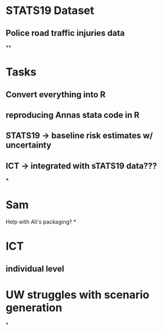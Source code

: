 * STATS19 Dataset
** Police road traffic injuries data
**



* Tasks
** Convert everything into R
** reproducing Annas stata code in R
** STATS19 -> baseline risk estimates w/ uncertainty
** ICT -> integrated with sTATS19 data???
***


* Sam
Help with Ali's packaging?
*

* ICT

** individual level


* UW struggles with scenario generation

*

